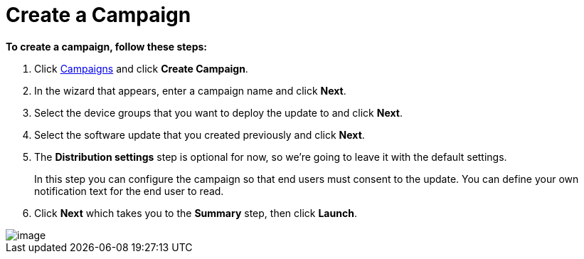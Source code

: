 = Create a Campaign

*To create a campaign, follow these steps:*

1.  Click https://connect.ota.here.com/#/campaigns[Campaigns] and click *Create Campaign*.
2.  In the wizard that appears, enter a campaign name and click *Next*.
3.  Select the device groups that you want to deploy the update to and click *Next*.
4.  Select the software update that you created previously and click *Next*.
5. The *Distribution settings* step is optional for now, so we're going to leave it with the default settings.
+
In this step you can configure the campaign so that end users must consent to the update. You can define your own notification text for the end user to read.
6.  Click *Next* which takes you to the *Summary* step, then click *Launch*.

[.thumb]
image::s7-create_campaign.png[image]